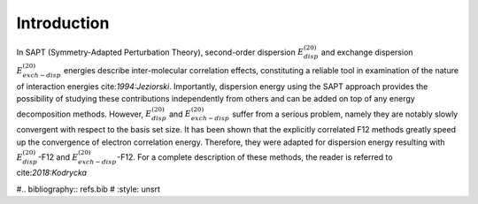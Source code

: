 Introduction 
==================================================================

In SAPT (Symmetry-Adapted Perturbation Theory), second-order dispersion 
:math:`E_{disp}^{(20)}` and exchange dispersion :math:`E_{exch-disp}^{(20)}` energies 
describe inter-molecular correlation effects, constituting a reliable tool 
in examination of the nature of interaction energies cite:`1994:Jeziorski`. 
Importantly, dispersion energy using the SAPT approach provides the possibility 
of studying these contributions independently from others and can be added on top
of any energy decomposition methods. However, :math:`E_{disp}^{(20)}` and :math:`E_{exch-disp}^{(20)}`
suffer from a serious problem, namely they are notably slowly convergent with respect to 
the basis set size. It has been shown that the explicitly correlated F12 methods greatly 
speed up the convergence of electron correlation energy. Therefore, they were adapted for 
dispersion energy resulting with :math:`E_{disp}^{(20)}`-F12 and :math:`E_{exch-disp}^{(20)}`-F12. 
For a complete description of these methods, the reader is referred to cite:`2018:Kodrycka`

#.. bibliography:: refs.bib
#   :style: unsrt
